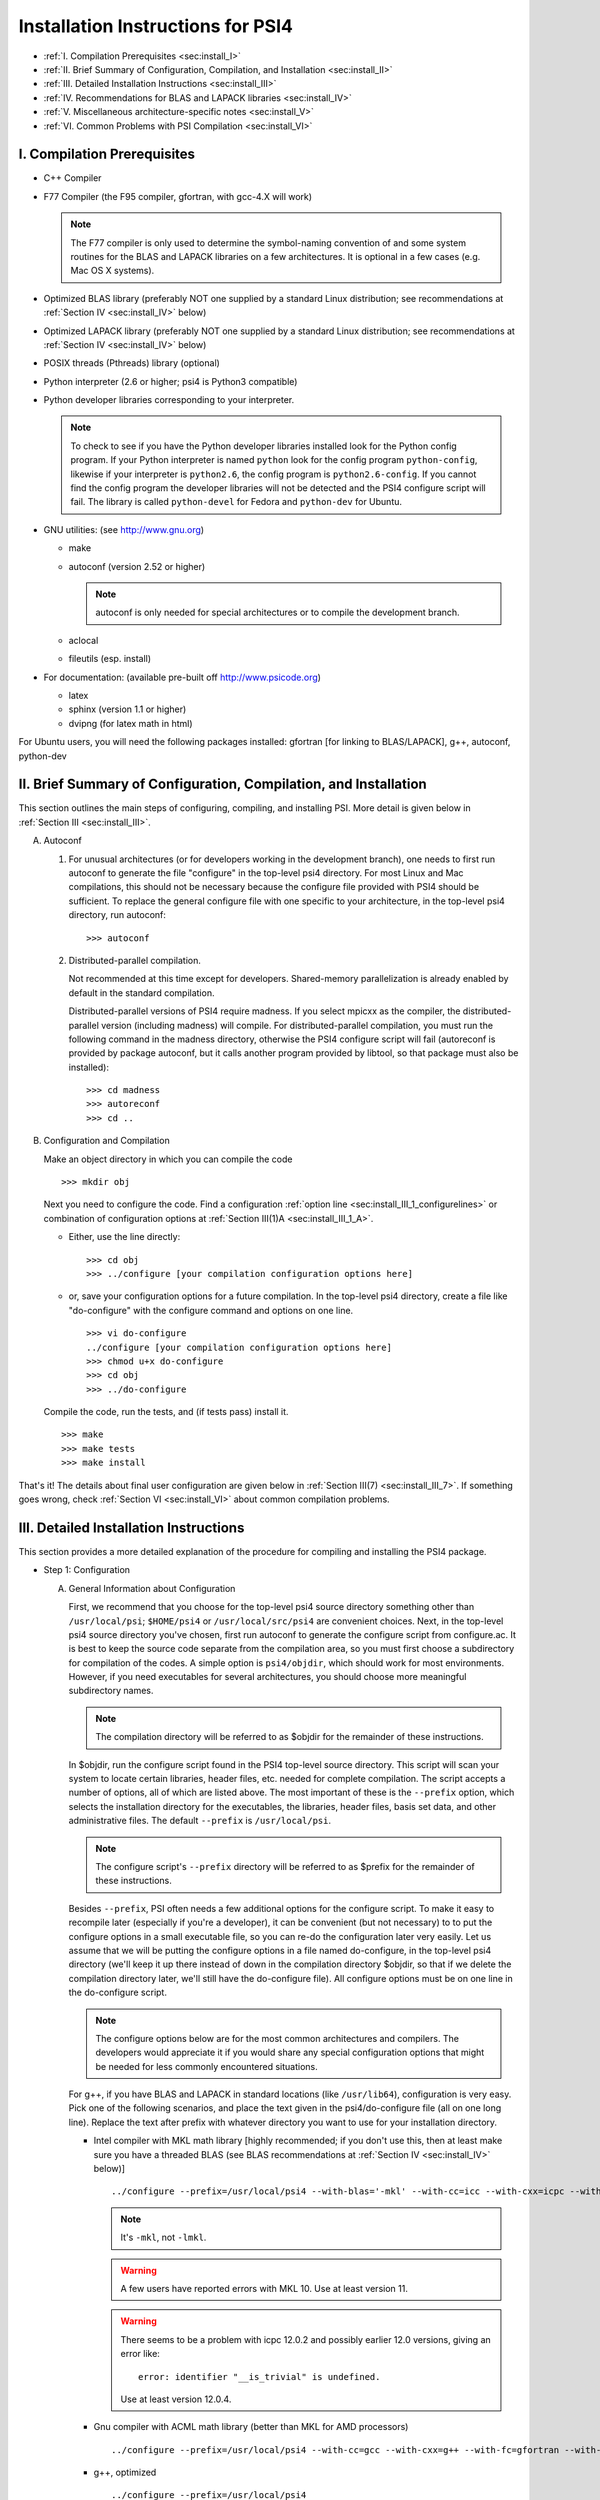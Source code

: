 .. comment Note: This document contains light reStructuredText mark-up. 
   (Ignore the symbols .. :: ``.) It can be read here as plain-text or viewed in html at 
   http://sirius.chem.vt.edu/psi4manual/latest/installfile.html .


Installation Instructions for PSI4
==================================

* :ref:`I.   Compilation Prerequisites                                     <sec:install_I>`
* :ref:`II.  Brief Summary of Configuration, Compilation, and Installation <sec:install_II>`
* :ref:`III. Detailed Installation Instructions                            <sec:install_III>`
* :ref:`IV.  Recommendations for BLAS and LAPACK libraries                 <sec:install_IV>`
* :ref:`V.   Miscellaneous architecture-specific notes                     <sec:install_V>`
* :ref:`VI.  Common Problems with PSI Compilation                          <sec:install_VI>`


.. _`sec:install_I`:

I. Compilation Prerequisites
----------------------------

* C++ Compiler

* F77 Compiler (the F95 compiler, gfortran, with gcc-4.X will work)

  .. note:: The F77 compiler is only used to determine the symbol-naming
     convention of and some system routines for the BLAS and LAPACK libraries
     on a few architectures.  It is optional in a few cases (e.g. Mac OS X
     systems).

* Optimized BLAS library (preferably NOT one supplied by a standard
  Linux distribution; see recommendations at :ref:`Section IV <sec:install_IV>` below)

* Optimized LAPACK library (preferably NOT one supplied by a standard
  Linux distribution; see recommendations at :ref:`Section IV <sec:install_IV>` below)

* POSIX threads (Pthreads) library (optional)

* Python interpreter (2.6 or higher; psi4 is Python3 compatible)

* Python developer libraries corresponding to your interpreter.

  .. note:: To check to see if you have the Python developer libraries
     installed look for the Python config program. If your Python interpreter
     is named ``python`` look for the config program ``python-config``,
     likewise if your interpreter is ``python2.6``, the config program is
     ``python2.6-config``. If you cannot find the config program the
     developer libraries will not be detected and the PSI4 configure script
     will fail. The library is called ``python-devel`` for Fedora and
     ``python-dev`` for Ubuntu.

* GNU utilities: (see http://www.gnu.org)

  * make
  * autoconf (version 2.52 or higher)

    .. note:: autoconf is only needed for special
       architectures or to compile the development branch.

  * aclocal
  * fileutils (esp. install)

* For documentation: (available pre-built off http://www.psicode.org)

  * latex
  * sphinx (version 1.1 or higher)
  * dvipng (for latex math in html)

For Ubuntu users, you will need the following packages installed:
gfortran [for linking to BLAS/LAPACK], g++, autoconf, python-dev 


.. _`sec:install_II`:

II. Brief Summary of Configuration, Compilation, and Installation
-----------------------------------------------------------------

This section outlines the main steps of configuring, compiling, and
installing PSI.  More detail is given below in :ref:`Section III <sec:install_III>`.

A. Autoconf

   1. For unusual architectures (or for developers working in the development
      branch), one needs to first run autoconf to generate
      the file "configure" in the top-level psi4 directory.  For most Linux
      and Mac compilations, this should not be necessary because the configure
      file provided with PSI4 should be sufficient.  To replace the general
      configure file with one specific to your architecture, in the top-level
      psi4 directory, run autoconf::

         >>> autoconf

   2. Distributed-parallel compilation.

      Not recommended at this time except for developers.  Shared-memory
      parallelization is already enabled by default in the standard
      compilation.
      
      Distributed-parallel versions of PSI4 require madness. If you select
      mpicxx as the compiler, the distributed-parallel version (including
      madness) will compile. For distributed-parallel compilation, you must
      run the following command in the madness directory, otherwise the PSI4
      configure script will fail (autoreconf is provided by package autoconf,
      but it calls another program provided by libtool, so that package must
      also be installed)::

         >>> cd madness
         >>> autoreconf
         >>> cd ..

B. Configuration and Compilation

   Make an object directory in which you can compile the code ::

      >>> mkdir obj

   Next you need to configure the code. Find a configuration
   :ref:`option line <sec:install_III_1_configurelines>` or combination of
   configuration options at :ref:`Section III(1)A <sec:install_III_1_A>`.

   * Either, use the line directly::

        >>> cd obj
        >>> ../configure [your compilation configuration options here]

   * or, save your configuration options for a future compilation.
     In the top-level psi4 directory, create a file like "do-configure" with 
     the configure command and options on one line. ::

        >>> vi do-configure
        ../configure [your compilation configuration options here]
        >>> chmod u+x do-configure
        >>> cd obj
        >>> ../do-configure

   Compile the code, run the tests, and (if tests pass) install it. ::

      >>> make
      >>> make tests
      >>> make install

That's it!  The details about final user configuration are given below in 
:ref:`Section III(7) <sec:install_III_7>`.  If something goes wrong, 
check :ref:`Section VI <sec:install_VI>` about common compilation problems.


.. _`sec:install_III`:

III. Detailed Installation Instructions
---------------------------------------

This section provides a more detailed explanation of the procedure for
compiling and installing the PSI4 package.

* Step 1: Configuration

  A. General Information about Configuration

     First, we recommend that you choose for the top-level psi4 source
     directory something other than ``/usr/local/psi``; ``$HOME/psi4`` or
     ``/usr/local/src/psi4`` are convenient choices.  Next, in the top-level psi4
     source directory you've chosen, first run autoconf to generate the configure
     script from configure.ac.  It is best to keep the source code separate
     from the compilation area, so you must first choose a subdirectory for
     compilation of the codes.  A simple option is ``psi4/objdir``, which should
     work for most environments.  However, if you need executables for several
     architectures, you should choose more meaningful subdirectory names.

     .. note:: The compilation directory will be referred to as $objdir for the
        remainder of these instructions.

     In $objdir, run the configure script found in the PSI4 top-level source
     directory.  This script will scan your system to locate certain libraries,
     header files, etc. needed for complete compilation.  The script accepts a
     number of options, all of which are listed above.  The most important of
     these is the ``--prefix`` option, which selects the installation directory for
     the executables, the libraries, header files, basis set data, and other
     administrative files.  The default ``--prefix`` is ``/usr/local/psi``.

     .. note:: The configure script's ``--prefix`` directory will be referred to as
        $prefix for the remainder of these instructions.

     .. _`sec:install_III_1_A`:

     Besides ``--prefix``, PSI often needs a few additional options for the
     configure script.  To make it easy to recompile later (especially if
     you're a developer), it can be convenient (but not necessary) to to put
     the configure options in a small executable file, so you can re-do the
     configuration later very easily. Let us assume that we will be putting
     the configure options in a file named do-configure, in the top-level
     psi4 directory (we'll keep it up there instead of down in the compilation
     directory $objdir, so that if we delete the compilation directory later,
     we'll still have the do-configure file). All configure options must be
     on one line in the do-configure script.
     
     .. note:: The configure options below are for the most common architectures and
        compilers. The developers would appreciate it if you would share any special
        configuration options that might be needed for less commonly encountered
        situations. 
     
     For g++, if you have BLAS and LAPACK in standard locations (like ``/usr/lib64``),
     configuration is very easy. Pick one of the following scenarios, and place the
     text given in the psi4/do-configure file (all on one long line). Replace the
     text after prefix with whatever directory you want to use for your
     installation directory.

     .. _`sec:install_III_1_configurelines`:

     * Intel compiler with MKL math library [highly recommended; if you don't use
       this, then at least make sure you have a threaded BLAS (see BLAS
       recommendations at :ref:`Section IV <sec:install_IV>` below)] ::

          ../configure --prefix=/usr/local/psi4 --with-blas='-mkl' --with-cc=icc --with-cxx=icpc --with-fc=ifort  --with-opt='-O2 -static -no-prec-div' --with-incdirs=-mkl

       .. note:: It's ``-mkl``, not ``-lmkl``.

       .. warning:: A few users have reported errors with MKL 10.  Use at
          least version 11.

       .. warning:: There seems to be a problem with icpc 12.0.2 and possibly earlier
          12.0 versions, giving an error like::

             error: identifier "__is_trivial" is undefined.

          Use at least version 12.0.4.

     * Gnu compiler with ACML math library (better than MKL for AMD processors) ::

          ../configure --prefix=/usr/local/psi4 --with-cc=gcc --with-cxx=g++ --with-fc=gfortran --with-opt=-O2 --with-blas="-L/opt/acml5.2.0/gfortran64_mp/lib -lacml_mp" --with-lapack="-L/opt/acml5.2.0/gfortran64_mp/lib -lacml_mp"

     * g++, optimized ::

         ../configure --prefix=/usr/local/psi4
      
     * g++, for debugging ::

         ../configure --prefix=/usr/local/psi4 --without-opt --with-debug


     * Compiling for Mac

       PSI4 has been compiled on OS X 10.7 (Lion) and 10.8 (Mountain Lion). 
       To get the compilers needed, it's easiest to install Xcode.
       However, Xcode does not provide a Fortran compiler. Although
       Fortran compilers are not needed to compile Psi, a broken one can
       prevent Psi from configuring properly. Do not download the latest
       version of GFortran from the HPC website; this is unlikely to be
       compatible with your version of GCC. Instead, you should run ``gcc
       -v`` to find out what version of GCC you're using, and then
       download the corresponding GFortran from
       http://r.research.att.com/tools/.  If you configure Psi on a Mac
       without any Fortran compiler it will set itself up correctly, so
       this is only necessary if you want a Fortran compiler for other
       purposes. You can configure Psi by adding something like ::

          ../configure --with-plugins

       to the do-configure script. If you want to use the new LLVM compilers that
       ship with Xcode 4 (they compile quicker than GCC), use ::
       
          ../configure --with-plugins --with-cxx=llvm-g++

       .. warning:: If you still happen to encounter an error like::

             checking Fortran symbols... giving up
             configure: error: could not determine fortran symbol names

          adding the following tag to your configure may help ::

             --with-f77symbol=lcu

       .. warning:: An error like the one below has been seen
          when inadvertantly linking to 32-bit libraries ::

             Undefined symbols:
             "_omp_get_num_threads", referenced from:
                 __ZN3psi5dfmp26UDFMP28form_AiaEv.omp_fn.4 in libPSI_dfmp2.a(mp2.o)
                 ...

  B. List of Specific Configuration Options

     The example configuration options in the previous subsection are usually
     sufficient.  However, if not, you may need to make use of one or more
     of the following options to the configure script:

     * ``--prefix=directory`` --- Use this option if you wish to install the
       PSI4 package somewhere other than the default directory, ``/usr/local/psi``.
  
     * ``--with-cxx=compiler`` --- Use this option to specify a C++ compiler.
       One should use compilers that generate reentrant code, if possible.
       The default search order for compilers is: xlC_r (AIX only), g++, c++,
       icpc, cxx.  
  
     * ``--with-fc=compiler`` --- Use this option to specify a Fortran-77 compiler,
       which is used to determine linking coventions for BLAS and LAPACK libraries
       and to provide system routines for those libraries.  Note that no fortran
       compiler is necessary on Mac OS X systems (see below).  The default search
       order for compilers is: xlf_r (AIX only), gfortran, g77, ifort, f77, f2c.
  
     * ``--with-f77symbol=value`` --- This option allows manual assignment of the 
       FORTRAN77 symbol convention, which is necessary for C programs to link
       Fortran-interface libraries such as BLAS and LAPACK. This option should
       only be used by experts and even then should almost never be necessary. 
       Allowed values are:

       * lc  : lower-case
       * lcu : lower-case with underscore (default)
       * uc  : upper-case
       * ucu : upper-case with underscore
  
     * ``--with-ld=linker`` --- Use this option to specify a linker.  The
       default is 'ld'.
  
     * ``--with-ar=archiver`` --- Use this option to specify an archiver.  The
       default is to look for 'ar' automatically.
  
     * ``--with-ar-flags=flags`` --- Use this option to specify additional archiver 
       flags. The default is 'r'.
  
     * ``--with-incdirs=directories`` --- Use this option to specify extra
       directories where to look for header files. Directories should be specified
       prepended by ``-I``, i.e. ``-Idir1 -Idir2``, etc. If several directories are 
       specified, enclose the list with single right-quotes, e.g., ::

          --with-incdirs='-I/usr/local/include -I/home/psi4/include'
  
     * ``--with-libs=libraries`` --- Use this option to specify extra
       libraries which should be used during linking. Libraries should be 
       specified by their full names or in the usual ``-l`` notation, e.g. 
       ``-lm /usr/lib/libm.a``.  If several libraries are specified, enclose 
       the list with single right-quotes, e.g., ::

          --with-libs='-libm -lgcc_s'
  
     * ``--with-libdirs=directories`` --- Use this option to specify extra
       directories where to look for libraries. Directories should be specified
       prepended by ``-L``, e.g., ``-Ldir1 -Ldir2``. If several directories are 
       specified, enclose the list with single right-quotes, e.g., ::

          --with-libdirs='-L/usr/local/lib -I/home/psi4/lib'
  
     * ``--with-blas=library`` --- Use this option to specify a BLAS library.
       (Many BLAS libraries can be detected automatically.)
       If your BLAS library has multiple components, enclose the file list
       with single right-quotes, e.g., ::

          --with-blas='-lf77blas -latlas'
  
     * ``--with-lapack=library`` --- Use this option to specify a LAPACK library.
       (Many LAPACK libraries can be detected automatically.)
       If your LAPACK library has multiple components, enclose the file list
       with single right-quotes, e.g., ::

          --with-lapack='-llapack -lcblas -latlas'
  
     * ``--with-max-am-eri=integer`` --- Specifies the maximum angular momentum
       level for the primitive Gaussian basis functions when computing
       electron repulsion integrals.  This is set to h-type functions (AM=5)
       by default.
  
     * ``--with-max-am-deriv1=integer`` --- Specifies the maximum angular
       momentum level for first derivatives of the primitive Gaussian
       basis functions.  This is set to g-type functions (AM=4) by default.
  
     * ``--with-max-am-deriv2=integer`` --- Specifies the maximum angular
       momentum level for second derivatives of the primitive Gaussian
       basis functions.  This is set to f-type functions (AM=3) by default.
  
     * ``--with-debug=yes/no`` --- Turns on debugging flags (-g) if yes.  This is
       set to no by default.
  
     * ``--with-opt=yes/no`` --- Turns off compiler optimizations (-OX) if no.
       This is set to yes by default.
  
     * ``--with-strict=yes`` --- Turns on strict compiler warnings.

  C. Python interpreter

     Usually Python will be detected automatically.  If this fails, or if
     you have multiple versions installed and want to specify a particular
     one, set the PYTHON environmental variable to the full path name
     of the Python interpreter you want to use.  This defaults to the
     ``python`` in your path. For example, if you want to use
     ``python2.6`` located in /usr/bin set the environmental variable to be::

        PYTHON=/usr/bin/python2.6

     .. note:: If the variable PYTHON is set, the config program must be 
        present with a similar name. For instance, in the above example 
        the following must exist::

           /usr/bin/python2.6-config

     You either set the environmental variable before you call configure, or
     tell configure about it::

        ../configure PYTHON=/usr/bin/python2.6

  D. Boost Libraries

     PSI4 can use a user-provided boost C++ library, or, alternatively,
     build the boost version 1.53.0 that comes bundled with the distribution.
     By default, PSI4 will look in your include/library paths for
     a compatible and complete boost installation (boost 1.46 or newer). A
     boost installation in a nonstandard location can be specified by the
     ``--with-boost=PATH`` and ``--with-boost-libdir=PATH`` configure flags. If a
     default or user-specified boost installation is found to be incomplete,
     incompatible, or nonexistent, boost 1.53.0 will be unpacked automatically
     and built as part of the PSI4 build process.

     Required Compiled Boost Modules (all Boost 1.46.0 or later): 

     * Filesystem
     * Python
     * Regex
     * Serialization
     * System
     * Thread

     Relevant Configure Options:

     * ``--with-boost[=value]`` --- Use Boost library from a standard location
       if yes (default), from the specified location if <path>, or disable
       it if no.

     * ``--with-boost-libdir=directory`` ---
       Force given directory for boost libraries. Note that this will override
       library path detection, so use this parameter only if default library
       detection fails and you know exactly where your boost libraries are
       located. 
 
     * ``--with-boost-filesystem[=special-lib]`` ---
       Use the Filesystem library from boost. It is possible to specify a 
       certain library for the linker e.g., ::

          --with-boost-filesystem=boost_filesystem-gcc-mt

     * ``--with-boost-python`` --- Specify the boost python library or suffix to use.

     * ``--with-boost-regex[=special-lib]`` ---
       Use the Regex library from boost. It is possible to specify a certain
       library for the linker e.g., ::

          --with-boost-regex=boost_regex-gcc-mt-d-1_33_1

     * ``--with-boost-serialization[=special-lib]`` ---
       Use the Serialization library from boost. It is possible to specify a
       certain library for the linker e.g., ::

          --with-boost-serialization=boost_serialization-gcc-mt-d-1_33_1

     * ``--with-boost-system[=special-lib]`` ---
       Use the System library from boost. It is possible to specify a certain
       library for the linker e.g., ::

          --with-boost-system=boost_system-gcc-mt

     * ``--with-boost-thread[=special-lib]`` ---
       Use the Thread library from boost. It is possible to specify a certain
       library for the linker e.g., ::

          --with-boost-thread=boost_thread-gcc-mt


* Step 2: Compilation

  Running ``make`` (which must be GNU's 'make' utility) in $objdir will compile
  the PSI4 libraries and executable modules.

* Step 3: Testing

  To execute automatically the ever-growing number of test cases after
  compilation, simply execute ``make tests`` in the $objdir directory.
  This will run each (relatively small) test case and report the results.
  Failure of any of the test cases should be reported to the developers.
  By default, any such failure will stop the testing process.  If you desire
  to run the entire testing suit without interruption, execute ``make tests
  TESTFLAGS='-u -q'``. Note that you must do a ``make testsclean`` in $objdir
  to run the test suite again.

* Step 4: Installation

  Once testing is complete, installation into $prefix is accomplished by
  running ``make install`` in $objdir. Executable modules are installed in
  $prefix/bin, include files in $prefix/include, libraries in $prefix/lib, and 
  basis set data and various control structures in $prefix/share.

* Step 5: Building Documentation

  This is not recommended because all of the documentation should be
  available at http://sirius.chem.vt.edu/psi4manual/latest/index.html
  (link "docs" off http://www.psicode.org), and it is automatically updated.  However,
  if your system has the appropriate utilities (notably the sphinx package
  and LaTeX), you may build the package documentation from the top-level
  $objdir by running ``make doc``.  The resulting files will appear in the
  $prefix/doc area.

* Step 6: Cleaning

  All object files and libraries can be removed to save disk space by running
  ``make clean`` in $objdir.


.. _`sec:install_III_7`:

* Step 7: User Configuration

  After the PSI4 package has been successfully installed, the user will need
  to add the installation directory into his/her path.  If the package has
  been installed in the default location ``/usr/local/psi``, then in C shell,
  the user should add something like the following to their ``.cshrc`` file::

     setenv PSI /usr/local/psi
     set path = ($path $PSI/bin)

  Next, the user needs to tell the PSI4 I/O manager how to handle scratch files.
  Identify the path to a fast scratch disk for which the user has write access.  
  If the local ``/tmp`` volume is large enough, it might be used.
  However, a dedicated scratch volume (using RAID0 striping for speed) is
  recommended.

  .. warning:: Scratch should NOT be a NFS-mounted volume, as writes to a
     remote disk over the network can be very slow and can tie up the network
     and negatively impact other users.

  Specify scratch location by editing the ``.cshrc`` file to set the scratch 
  environment variable :envvar:`PSI_SCRATCH`. If the selected location is 
  ``/scratch/user``, add something like the following::

     setenv PSI_SCRATCH /scratch/user

  In a bash shell, the corresponding commands to be added to ``.bashrc`` is
  the following::

     export PSI=/usr/local/psi
     PATH=$PSI/bin:$PATH ; export PATH
     export PSI_SCRATCH=/scratch/user

  More advanced control of scratch files and is handled through a
  ``.psi4rc`` file, which is discussed at section :ref:`sec:psirc`.

  .. note:: For developers: during compilation and testing, PSI4 finds its basis sets,
     grids, etc., in ``psi4/lib``.  After installation, PSI4 will look in 
     $prefix/share/psi.  If you want to specify a non-standard location for this
     information, you can do this by setting the environmental variable
     $PSI4DATADIR to the directory containg the basis, grids, etc.,
     subdirectories.


.. _`sec:install_IV`:

IV. Recommendations for BLAS and LAPACK libraries
-------------------------------------------------

Much of the speed and efficiency of the PSI4 programs depends on the
corresponding speed and efficiency of the available BLAS and LAPACK libraries
(especially the former).  In addition, the most common compilation problems
involve these libraries.  Users may therefore wish to consider the following
BLAS and LAPACK recommendations when building PSI4:

(1) It is NOT wise to use the stock BLAS library provided with many
    Linux distributions like RedHat. This library is usually just the
    netlib distribution and is completely unoptimized. PSI4's
    performance will suffer if you choose this route. 

    The choice of LAPACK is less critical, and so the unoptimized
    netlib distribution is acceptable.  If you do choose to use the
    RedHat/Fedora stock BLAS and LAPACK, make sure that the blas-devel
    and lapack-devel packages are installed.

(2) Perhaps the best choice, if you have it available, is
    Intel's MKL library, which includes BLAS and LAPACK (note: use
    version 11 or later, we had reports of occasional errors using version 
    10).  MKL is efficient and works well in threaded mode.

    Otherwise, the simplest choice is to use ATLAS
    (http://math-atlas.sourceforge.net/), which is readily available
    on all Linux distributions. Another alternative is OpenBLAS
    (https://github.com/xianyi/OpenBLAS, formerly GotoBLAS). These
    work well on nearly every achitecture to which the PSI4 developers
    have access, though we have identified at least one case in which
    the Goto libraries yielded faulty DGEMM calls.  On Mac OS X
    systems, the vecLib package that comes with Xcode works well.

    If you prefer to use the ACML
    (http://developer.amd.com/tools/cpu-development/amd-core-math-library-acml/)
    we highly recommend using the latest version. Older versions
    of ACML have been known to cause problems.

.. _`sec:install_IV_3`:

(3) PSI4 does not require a Fortran compiler, unless the resident BLAS
    and LAPACK libraries require Fortran-based system libraries.  If you see
    compiler complaints about missing symbols like "do_fio" or "e_wsfe", then
    your libraries were most likely compiled with g77 or gfortran, which
    require ``-lg2c`` to resolve the Fortran I/O calls.  Use of the same gcc
    package for PSI4 should normally resolve this problem.

(4) The PSI4 configure script can often identify and use several
    different BLAS and LAPACK libraries, but its ability to do this
    automatically depends on a number of factors, including correspondence
    between the compiler used for PSI4 and the compiler used to build
    BLAS/LAPACK, placement of the libraries in commonly searched directories,
    etc. PSI4's configure script will find your BLAS and LAPACK if any of the
    the following are installed in standard locations (e.g. ``/usr/local/lib``):

    (a) ATLAS: ``libf77blas.a`` and ``libatlas.a``, plus netlib's ``liblapack.a``
    (b) MKL 8: ``libmkl.so`` and ``libmkl_lapack64.a`` (with the corresponding
        Intel compilers)
    (c) Goto: ``libgoto.a`` and netlib's ``liblapack.a``
    (d) Cray SCSL (e.g. on SGI Altix): ``libscs.so`` (NB: No Fortran compiler
        is necessary in this case, so ``--with-fc=no`` should work.)
    (e) ESSL (e.g. on AIX systems): ``libessl.a``


(5) If configure cannot identify your BLAS and LAPACK libraries
    automatically, you can specify them on the command-line using the
    ``--with-blas`` and ``--with-lapack`` arguments described above.  Here are a few
    examples that work on the PSI4 developers' systems:

    (a) Linux with ATLAS::

        --with-blas='-lf77blas -latlas' --with-lapack='-llapack -lcblas'

    (b) Mac OS X with vecLib::

        --with-blas='-altivec -framework vecLib' --with-lapack=' '

    (c) Linux with MKL 8.1 and icc/icpc/ifort 9.1::

        --with-libdirs=-L/usr/local/opt/intel/mkl/8.0.2/lib/32 --with-blas=-lmkl --with-lapack=-lmkl_lapack32

    (d) Linux on ia32 with MKL 10.1 and icc/icpc 11.0::

        --with-blas='-Wl,--start-group -L/usr/local/opt/intel/mkl/10.1.0.015/lib/32 -l mkl -Wl,--end-group -lguide -lpthread'

* Compilation notes for ATLAS

  These shortcut notes might be helpful if you are using Linux.  However,
  we recommend reading and following the full ATLAS installation notes.

  You'll need a Fortran compiler installed.   

  Unpack the source code, then make a compilation directory (could
  be an obj subdirectory in the source directory, or elsewhere).

  Turn off CPU throttling so the auto-tuning capabilities have a chance
  to work.  On Linux, this can be tune using ::

     /usr/bin/cpufreq-selector -g performance

  cd into the compilation directory and run the source
  directory configure script there, with any necessary flags, e.g., ::
    
     /usr/local/src/atlas/configure --prefix=/usr/local/atlas

  where prefix gives the installation directory.
  It should automatically detect if you're on an x86_64

  Then make and check using ::

     make; make check; make ptcheck

  And install ::

     make install
   
* Compilation notes for netlib's LAPACK

  These shortcut notes might be helpful if you are using Linux.  However,
  we recommend reading and following the full LAPACK installation notes.

  You'll need a Fortran compiler installed.

  If you decide to compile LAPACK from source, it may be obtained from 
  http://www.netlib.org/lapack/.  Unpack the source code, and in the
  top-level source directory, you need to create a make.inc file with
  the appropriate options for your machine.  For Linux/gfortran,
  simply ::
 
     cp make.inc.example make.inc

  Next, edit BLASLIB in make.inc to point to your BLAS library
  (full pathnames are recommended)::

     BLASLIB = /home/david/software/atlas3.9.25/lib/libf77blas.a /home/david/software/atlas3.9.25/lib/libatlas.a

  Edit Makefile as necessary (probably not needed). ::

     make

  Copy the resulting file [lapack_($ARCH).a] where you want it
  (a standard location like /usr/local/lib is easier for PSI to find).
  It is probably helpful to rename the file liblapack.a.
     

.. _`sec:install_V`:

V. Miscellaneous Architecture-Specific Notes
--------------------------------------------

* Linux on x86 and x86_64

  (1) Intel compilers: We had trouble with icpc 12.0.x.  Use 12.1 or
      later.

.. _`sec:install_VI`:

VI. Common Problems with PSI Compilation
----------------------------------------

* No rule to make target foo.h, needed by bar.d. Stop.

  This commonly happens after pulling updates from the repository. It happens
  when a library header file is removed or renamed by the update, but there are
  still old dependency files in the object directory, which think that they
  still need to know about that header. There's a simple remedy, just run ::

     >>> make DODEPEND=no dclean

  in the object directory.

* Make gets stuck in an infinite loop

  This means that the makefiles have not been properly updated. Running ::

     >>> autoconf

  in the top-level Psi directory, followed by ::

     >>> ./config.status --recheck
     >>> ./config.status

  in the object directory should fix it. This procedure will need to be run
  whenever an update changes the directory structure. 

* Incompatible g++/icpc

  The Intel compilers require an installed set of C++ headers. Unfortunately,
  the GNU compilers tend to be more cutting-edge than the Intel compilers,
  meaning that Intel is always playing catch-up to new features in g++. This
  means the two are often incompatible, leading to trouble if one wants to use
  icpc to compile PSI4 (or anything else...). Your best bet in general is to not
  upgrade Linux too fast, and always keep the very latest Intel compilers
  around.

* Missing symbols like "do_fio" or "e_wsfe"

  See :ref:`Section IV(3) <sec:install_IV_3>` above.


